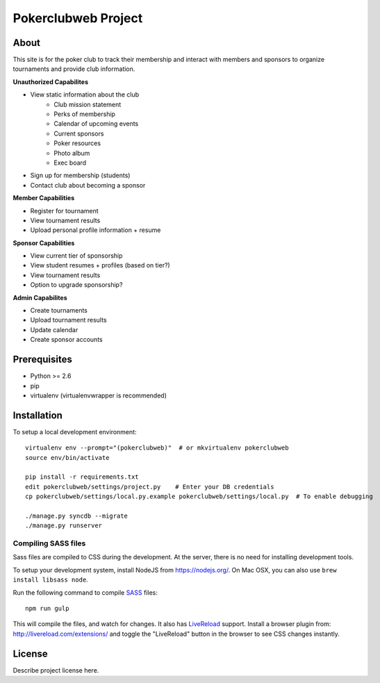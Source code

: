.. TODO: Complete the README descriptions and "about" section.

Pokerclubweb Project
========================================

About
-----

This site is for the poker club to track their membership and interact with members and sponsors to organize tournaments and provide club information.

**Unauthorized Capabilites**

- View static information about the club
	- Club mission statement
	- Perks of membership
	- Calendar of upcoming events
	- Current sponsors
	- Poker resources
	- Photo album
	- Exec board
- Sign up for membership (students)
- Contact club about becoming a sponsor

**Member Capabilities**

- Register for tournament
- View tournament results
- Upload personal profile information + resume

**Sponsor Capabilities**

- View current tier of sponsorship
- View student resumes + profiles (based on tier?)
- View tournament results
- Option to upgrade sponsorship?

**Admin Capabilites**

- Create tournaments
- Upload tournament results
- Update calendar
- Create sponsor accounts

Prerequisites
-------------

- Python >= 2.6
- pip
- virtualenv (virtualenvwrapper is recommended)

Installation
------------

To setup a local development environment::

    virtualenv env --prompt="(pokerclubweb)"  # or mkvirtualenv pokerclubweb
    source env/bin/activate

    pip install -r requirements.txt
    edit pokerclubweb/settings/project.py    # Enter your DB credentials
    cp pokerclubweb/settings/local.py.example pokerclubweb/settings/local.py  # To enable debugging

    ./manage.py syncdb --migrate
    ./manage.py runserver

Compiling SASS files
~~~~~~~~~~~~~~~~~~~~

Sass files are compiled to CSS during the development.
At the server, there is no need for installing development tools.

To setup your development system, install NodeJS from https://nodejs.org/.
On Mac OSX, you can also use ``brew install libsass node``.

Run the following command to compile SASS_ files::

    npm run gulp

This will compile the files, and watch for changes.
It also has LiveReload_ support.
Install a browser plugin from: http://livereload.com/extensions/
and toggle the "LiveReload" button in the browser to see CSS changes instantly.

License
-------

Describe project license here.


.. Add links here:

.. _django-fluent: http://django-fluent.org/
.. _LiveReload: http://livereload.com/
.. _SASS: http://sass-lang.com/
